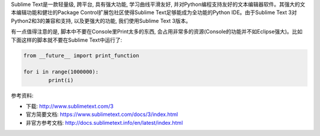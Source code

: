 Sublime Text是一款轻量级, 跨平台, 具有强大功能, 学习曲线平滑友好, 并对Python编程支持友好的文本编辑器软件。其强大的文本编辑功能和健壮的Package Control扩展包社区使得Sublime Text足够能成为全功能的Python IDE。由于Sublime Text 3对Python2和3的兼容和支持, 以及更强大的功能, 我们使用Sublime Text 3版本。

有一点值得注意的是, 脚本中不要在Console里Print太多的东西, 会占用非常多的资源(Console的功能并不如Eclipse强大)。比如下面这样的脚本就不要在Sublime Text中运行了:

.. code-block:: python

	from __future__ import print_function

	for i in range(1000000):
		print(i)

参考资料:

- 下载: http://www.sublimetext.com/3
- 官方简要文档: https://www.sublimetext.com/docs/3/index.html
- 非官方参考文档: http://docs.sublimetext.info/en/latest/index.html